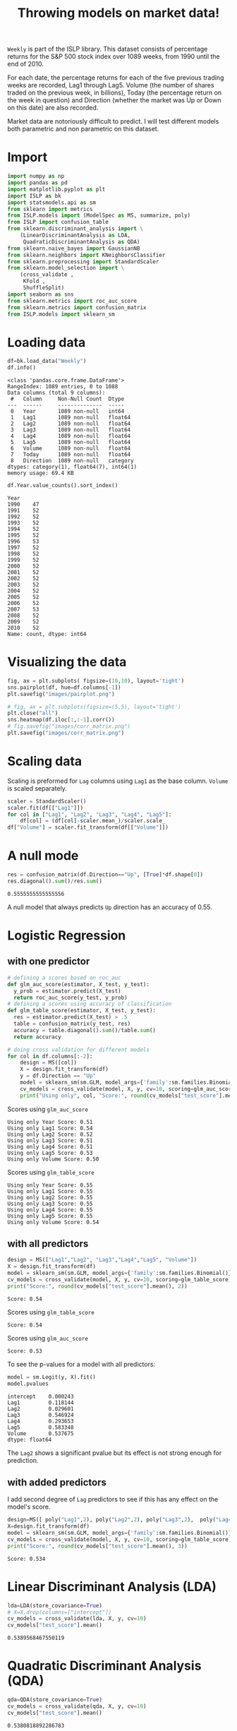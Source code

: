 #+startup: overview
#+property: header-args:python :session *Exer_chap_4* :results silent
#+title: Throwing models on market data!

~Weekly~ is part of the ISLP library. This dataset consists of percentage returns for the S&P 500 stock index over 1089 weeks, from 1990 until the end of 2010.

For each date, the percentage returns for each of the five previous trading weeks are recorded, Lag1 through Lag5. Volume (the number of shares traded on the previous week, in billions), Today (the percentage return on the week in question) and Direction (whether the market was Up or Down on this date) are also recorded.

Market data are notoriously difficult to predict. I will test different models both parametric and non parametric on this dataset.

* Import
#+begin_src python
  import numpy as np
  import pandas as pd
  import matplotlib.pyplot as plt
  import ISLP as bk
  import statsmodels.api as sm
  from sklearn import metrics
  from ISLP.models import (ModelSpec as MS, summarize, poly)
  from ISLP import confusion_table
  from sklearn.discriminant_analysis import \
      (LinearDiscriminantAnalysis as LDA,
       QuadraticDiscriminantAnalysis as QDA)
  from sklearn.naive_bayes import GaussianNB
  from sklearn.neighbors import KNeighborsClassifier
  from sklearn.preprocessing import StandardScaler
  from sklearn.model_selection import \
      (cross_validate ,
       KFold ,
       ShuffleSplit)
  import seaborn as sns
  from sklearn.metrics import roc_auc_score
  from sklearn.metrics import confusion_matrix
  from ISLP.models import sklearn_sm
#+end_src

* Loading data

#+begin_src python :results replace output
  df=bk.load_data("Weekly")
  df.info()
#+end_src

#+begin_example
<class 'pandas.core.frame.DataFrame'>
RangeIndex: 1089 entries, 0 to 1088
Data columns (total 9 columns):
 #   Column     Non-Null Count  Dtype   
---  ------     --------------  -----   
 0   Year       1089 non-null   int64   
 1   Lag1       1089 non-null   float64 
 2   Lag2       1089 non-null   float64 
 3   Lag3       1089 non-null   float64 
 4   Lag4       1089 non-null   float64 
 5   Lag5       1089 non-null   float64 
 6   Volume     1089 non-null   float64 
 7   Today      1089 non-null   float64 
 8   Direction  1089 non-null   category
dtypes: category(1), float64(7), int64(1)
memory usage: 69.4 KB
#+end_example

#+begin_src python :results replace value 
  df.Year.value_counts().sort_index()
#+end_src

#+begin_example
Year
1990    47
1991    52
1992    52
1993    52
1994    52
1995    52
1996    53
1997    52
1998    52
1999    52
2000    52
2001    52
2002    52
2003    52
2004    52
2005    52
2006    52
2007    53
2008    52
2009    52
2010    52
Name: count, dtype: int64
#+end_example

* Visualizing the data

#+begin_src python :results replace file :file images/pairplot.png
  fig, ax = plt.subplots( figsize=(10,10), layout='tight') 
  sns.pairplot(df, hue=df.columns[-1])
  plt.savefig("images/pairplot.png")
#+end_src

[[file:images/pairplot.png]]

#+begin_src python :results replace file :file images/corr_matrix.png
  # fig, ax = plt.subplots(figsize=(5,5), layout='tight')
  plt.close("all")
  sns.heatmap(df.iloc[:,:-1].corr())
  # fig.savefig("images/corr_matrix.png")
  plt.savefig("images/corr_matrix.png")
#+end_src

[[file:images/corr_matrix.png]]
* Scaling data
Scaling is preformed for ~Lag~ columns using ~Lag1~ as the base column. ~Volume~ is scaled separately.

#+begin_src python
  scaler = StandardScaler()
  scaler.fit(df[["Lag1"]])
  for col in ["Lag1", "Lag2", "Lag3", "Lag4", "Lag5"]:
      df[col] = (df[col]-scaler.mean_)/scaler.scale_
  df["Volume"] = scaler.fit_transform(df[["Volume"]])
#+end_src

* A null mode
#+begin_src python :results replace value 
  res = confusion_matrix(df.Direction=="Up", [True]*df.shape[0])
  res.diagonal().sum()/res.sum()
#+end_src

: 0.5555555555555556

A null model that always predicts ~Up~ direction has an accuracy of 0.55.
* Logistic Regression
** with one predictor

#+begin_src python :results replace output
  # defining a scores based on roc_auc
  def glm_auc_score(estimator, X_test, y_test):
    y_prob = estimator.predict(X_test)
    return roc_auc_score(y_test, y_prob)
  # defining a scores using accuracy of classification
  def glm_table_score(estimator, X_test, y_test):
    res = estimator.predict(X_test) > .5
    table = confusion_matrix(y_test, res)
    accuracy = table.diagonal().sum()/table.sum()
    return accuracy

  # doing cross validation for different models
  for col in df.columns[:-2]:
      design = MS([col])
      X = design.fit_transform(df)
      y = df.Direction == "Up"
      model = sklearn_sm(sm.GLM, model_args={'family':sm.families.Binomial()})
      cv_models = cross_validate(model, X, y, cv=10, scoring=glm_auc_score)
      print("Using only", col, "Score:", round(cv_models["test_score"].mean(), 2)
#+end_src

Scores using ~glm_auc_score~
: Using only Year Score: 0.51
: Using only Lag1 Score: 0.54
: Using only Lag2 Score: 0.52
: Using only Lag3 Score: 0.51
: Using only Lag4 Score: 0.51
: Using only Lag5 Score: 0.53
: Using only Volume Score: 0.50

Scores using ~glm_table_score~
: Using only Year Score: 0.55
: Using only Lag1 Score: 0.55
: Using only Lag2 Score: 0.55
: Using only Lag3 Score: 0.55
: Using only Lag4 Score: 0.55
: Using only Lag5 Score: 0.55
: Using only Volume Score: 0.54

** with all predictors
#+begin_src python :results replace output
  design = MS(["Lag1","Lag2", "Lag3","Lag4","Lag5", "Volume"])
  X = design.fit_transform(df)
  model = sklearn_sm(sm.GLM, model_args={'family':sm.families.Binomial()})
  cv_models = cross_validate(model, X, y, cv=10, scoring=glm_table_score)
  print("Score:", round(cv_models["test_score"].mean(), 2))
#+end_src

: Score: 0.54

Scores using ~glm_table_score~
: Score: 0.54

Scores using ~glm_auc_score~
: Score: 0.53

To see the p-values for a model with all predictors:

#+begin_src python :results replace value 
  model = sm.Logit(y, X).fit()
  model.pvalues
#+end_src

: intercept    0.000243
: Lag1         0.118144
: Lag2         0.029601
: Lag3         0.546924
: Lag4         0.293653
: Lag5         0.583348
: Volume       0.537675
: dtype: float64

The ~Lag2~ shows a significant pvalue but its effect is not strong enough for prediction.

** with added predictors
I add second degree of ~Lag~ predictors to see if this has any effect on the model's score.

#+begin_src python :results replace output
  design=MS([ poly("Lag1",2), poly("Lag2",2), poly("Lag3",2),  poly("Lag4",2),  poly("Lag5",2), "Volume"])
  X=design.fit_transform(df)
  model = sklearn_sm(sm.GLM, model_args={'family':sm.families.Binomial()})
  cv_models = cross_validate(model, X, y, cv=10, scoring=glm_table_score)
  print("Score:", round(cv_models["test_score"].mean(), 3))
#+end_src

: Score: 0.534

* Linear Discriminant Analysis (LDA)

#+begin_src python :results replace value 
  lda=LDA(store_covariance=True)
  # X=X.drop(columns=["intercept"])
  cv_models = cross_validate(lda, X, y, cv=10)
  cv_models["test_score"].mean()
#+end_src

: 0.5389568467550119

* Quadratic Discriminant Analysis (QDA)


#+begin_src python :results replace value 
  qda=QDA(store_covariance=True)
  cv_models = cross_validate(qda, X, y, cv=10)
  cv_models["test_score"].mean()
#+end_src

: 0.5380818892286783

* Naive Bayes (NB)

#+begin_src python :results replace value 
  NB = GaussianNB()
  cv_models = cross_validate(NB, X, y, cv=10)
  cv_models["test_score"].mean()
#+end_src

: 0.5307084607543323

* K-nearest neighbors (KN)

I test K-nearest neighbors using cross validation for up to 20 neighbors: 
#+begin_src python :results replace output
  for neighbor in range(1,21):
        knn=KNeighborsClassifier(n_neighbors=neighbor)
        cv_models = cross_validate(knn, X, y, cv=5)
        print("neighbors:", neighbor, ", CV score:", round(cv_models["test_score"].mean(),3))

#+end_src

#+begin_example
neighbors: 1 , CV score: 0.486
neighbors: 2 , CV score: 0.481
neighbors: 3 , CV score: 0.514
neighbors: 4 , CV score: 0.488
neighbors: 5 , CV score: 0.521
neighbors: 6 , CV score: 0.512
neighbors: 7 , CV score: 0.533
neighbors: 8 , CV score: 0.514
neighbors: 9 , CV score: 0.522
neighbors: 10 , CV score: 0.519
neighbors: 11 , CV score: 0.519
neighbors: 12 , CV score: 0.512
neighbors: 13 , CV score: 0.527
neighbors: 14 , CV score: 0.521
neighbors: 15 , CV score: 0.524
neighbors: 16 , CV score: 0.52
neighbors: 17 , CV score: 0.525
neighbors: 18 , CV score: 0.515
neighbors: 19 , CV score: 0.533
neighbors: 20 , CV score: 0.515
#+end_example

The best result is achieved for K=7 but for K>4 the variance is small. 

* Conclusion

All models I tried could not beat the null model. Stating the obvious, market data remain unpredictable. In other words, market is efficient! 
